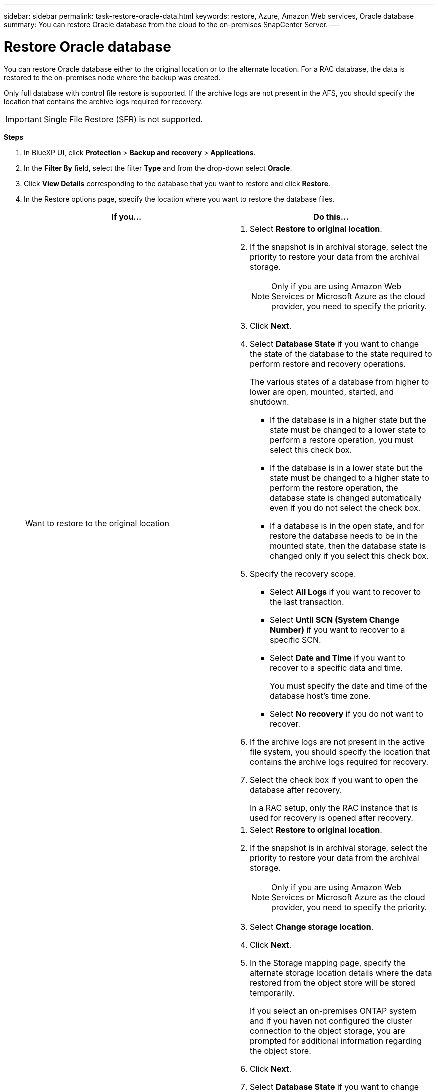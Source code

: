 ---
sidebar: sidebar
permalink: task-restore-oracle-data.html
keywords: restore, Azure, Amazon Web services, Oracle database
summary: You can restore Oracle database from the cloud to the on-premises SnapCenter Server.
---

= Restore Oracle database
:hardbreaks:
:nofooter:
:icons: font
:linkattrs:
:imagesdir: ./media/

[.lead]
You can restore Oracle database either to the original location or to the alternate location. For a RAC database, the data is restored to the on-premises node where the backup was created.

Only full database with control file restore is supported. If the archive logs are not present in the AFS, you should specify the location that contains the archive logs required for recovery.

IMPORTANT: Single File Restore (SFR) is not supported.

*Steps*

. In BlueXP UI, click *Protection* > *Backup and recovery* > *Applications*.
. In the *Filter By* field, select the filter *Type* and from the drop-down select *Oracle*.
. Click *View Details* corresponding to the database that you want to restore and click *Restore*.
. In the Restore options page, specify the location where you want to restore the database files.
+
|===
| If you... | Do this...

a| 
Want to restore to the original location
a|
. Select *Restore to original location*.
. If the snapshot is in archival storage, select the priority to restore your data from the archival storage.
+
NOTE: Only if you are using Amazon Web Services or Microsoft Azure as the cloud provider, you need to specify the priority.
. Click *Next*.
. Select *Database State* if you want to change the state of the database to the state required to perform restore and recovery operations.
+
The various states of a database from higher to lower are open, mounted, started, and shutdown.
+
* If the database is in a higher state but the state must be changed to a lower state to perform a restore operation, you must select this check box.
* If the database is in a lower state but the state must be changed to a higher state to perform the restore operation, the database state is changed automatically even if you do not select the check box.
* If a database is in the open state, and for restore the database needs to be in the mounted state, then the database state is changed only if you select this check box.
. Specify the recovery scope.
+
* Select *All Logs* if you want to recover to the last transaction.
* Select *Until SCN (System Change Number)* if you want to recover to a specific SCN.
* Select *Date and Time* if you want to recover to a specific data and time.
+ 
You must specify the date and time of the database host's time zone.
* Select *No recovery* if you do not want to recover.
. If the archive logs are not present in the active file system, you should specify the location that contains the archive logs required for recovery.
. Select the check box if you want to open the database after recovery.
+
In a RAC setup, only the RAC instance that is used for recovery is opened after recovery.

a|
Want to temporarily restore to another storage and then copy the restored files to the original location
a|
. Select *Restore to original location*.
. If the snapshot is in archival storage, select the priority to restore your data from the archival storage.
+
NOTE: Only if you are using Amazon Web Services or Microsoft Azure as the cloud provider, you need to specify the priority.
. Select *Change storage location*.
. Click *Next*.
. In the Storage mapping page, specify the alternate storage location details where the data restored from the object store will be stored temporarily.
+
If you select an on-premises ONTAP system and if you haven not configured the cluster connection to the object storage, you are prompted for additional information regarding the object store.
. Click *Next*.
. Select *Database State* if you want to change the state of the database to the state required to perform restore and recovery operations.
+
The various states of a database from higher to lower are open, mounted, started, and shutdown.
+
* If the database is in a higher state but the state must be changed to a lower state to perform a restore operation, you must select this check box.
* If the database is in a lower state but the state must be changed to a higher state to perform the restore operation, the database state is changed automatically even if you do not select the check box.
* If a database is in the open state, and for restore the database needs to be in the mounted state, then the database state is changed only if you select this check box.
. Specify the recovery scope.
+
* Select *All Logs* if you want to recover to the last transaction.
* Select *Until SCN (System Change Number)* if you want to recover to a specific SCN.
* Select *Date and Time* if you want to recover to a specific data and time.
+ 
You must specify the date and time of the database host's time zone.
* Select *No recovery* if you do not want to recover.
. If the archive logs are not present in the active file system, you should specify the location that contains the archive logs required for recovery.
. Select the check box if you want to open the database after recovery.
+
In a RAC setup, only the RAC instance that is used for recovery is opened after recovery.
a|
Want to restore to an alternate location
a|
. Select *Restore to alternate location*.
. If the snapshot is in archival storage, select the priority to restore your data from the archival storage.
+
NOTE: Only if you are using Amazon Web Services or Microsoft Azure as the cloud provider, you need to specify the priority.
. Select *Change storage location*.
. Click *Next*.
. In the Storage mapping page, specify the alternate storage location details where the data restored from the object store will be stored temporarily.
. Click *Next*.
. In the Destination host page, select the host on which the database will be mounted.
.. (Optional) For NAS environment, specify the FQDN or IP address of the host to which the volumes restored from object store are to be exported.
.. (Optional) For SAN environment, specify the initiators of the host to which LUNs of the volumes restored from object store are to be mapped.
. Click *Next*.
|===
. Review the details and click *Restore*.

The *Restore to alternate location* option mounts the selected backup on the given host. You should manually bring up the database.

After mounting the backup, you cannot mount it again until it is unmounted. You can use the *Unmount* option from the UI to unmount the backup.

For information on how to bring up the Oracle database see, https://kb.netapp.com/Advice_and_Troubleshooting/Cloud_Services/Cloud_Manager/How_to_bring_up_Oracle_Database_in_another_NFS_host_after_mounting_storage_from_backup_in_Cloud_Backup_for_Applications[Knowledge base article].
